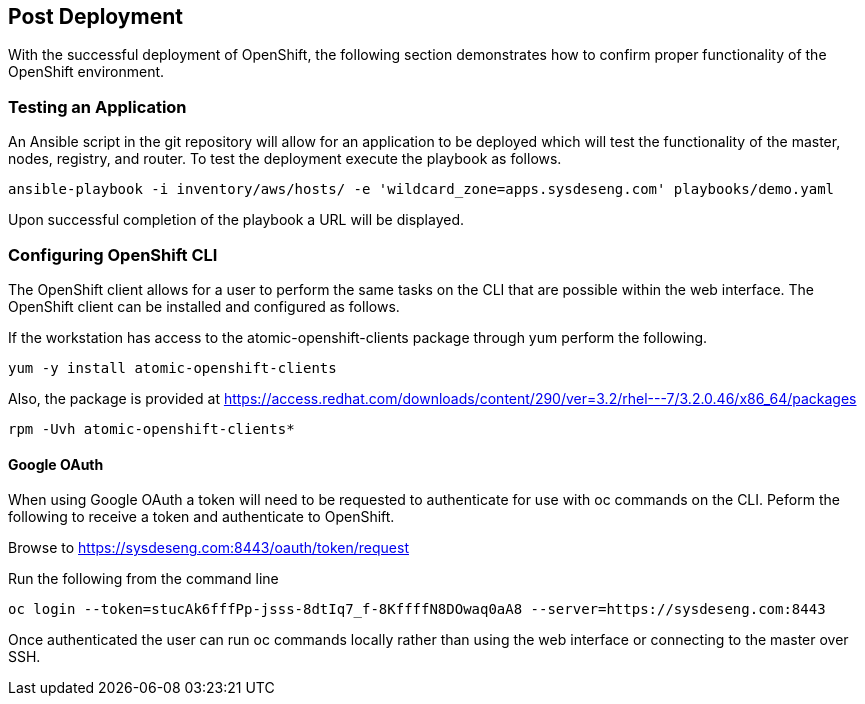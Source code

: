 [[refarch_details]]
== Post Deployment

With the successful deployment of OpenShift, the following section demonstrates
how to confirm proper functionality of the OpenShift environment.

=== Testing an Application
An Ansible script in the git repository will allow for an application to be deployed
which will test the functionality of the master, nodes, registry, and router. To
test the deployment execute the playbook as follows.

----
ansible-playbook -i inventory/aws/hosts/ -e 'wildcard_zone=apps.sysdeseng.com' playbooks/demo.yaml
----

Upon successful completion of the playbook a URL will be displayed.

=== Configuring OpenShift CLI
The OpenShift client allows for a user to perform the same tasks on the CLI
that are possible within the web interface.  The OpenShift client can be installed
and configured as follows.

If the workstation has access to the atomic-openshift-clients package through yum
perform the following.

----
yum -y install atomic-openshift-clients
----

Also, the package is provided at https://access.redhat.com/downloads/content/290/ver=3.2/rhel---7/3.2.0.46/x86_64/packages

----
rpm -Uvh atomic-openshift-clients*
----

==== Google OAuth
When using Google OAuth a token will need to be requested to authenticate for use 
with oc commands on the CLI.  Peform the following to receive a token and authenticate
to OpenShift.

Browse to https://sysdeseng.com:8443/oauth/token/request

Run the following from the command line

----
oc login --token=stucAk6fffPp-jsss-8dtIq7_f-8KffffN8DOwaq0aA8 --server=https://sysdeseng.com:8443
----

Once authenticated the user can run oc commands locally rather than using the web interface
or connecting to the master over SSH.

// vim: set syntax=asciidoc:
